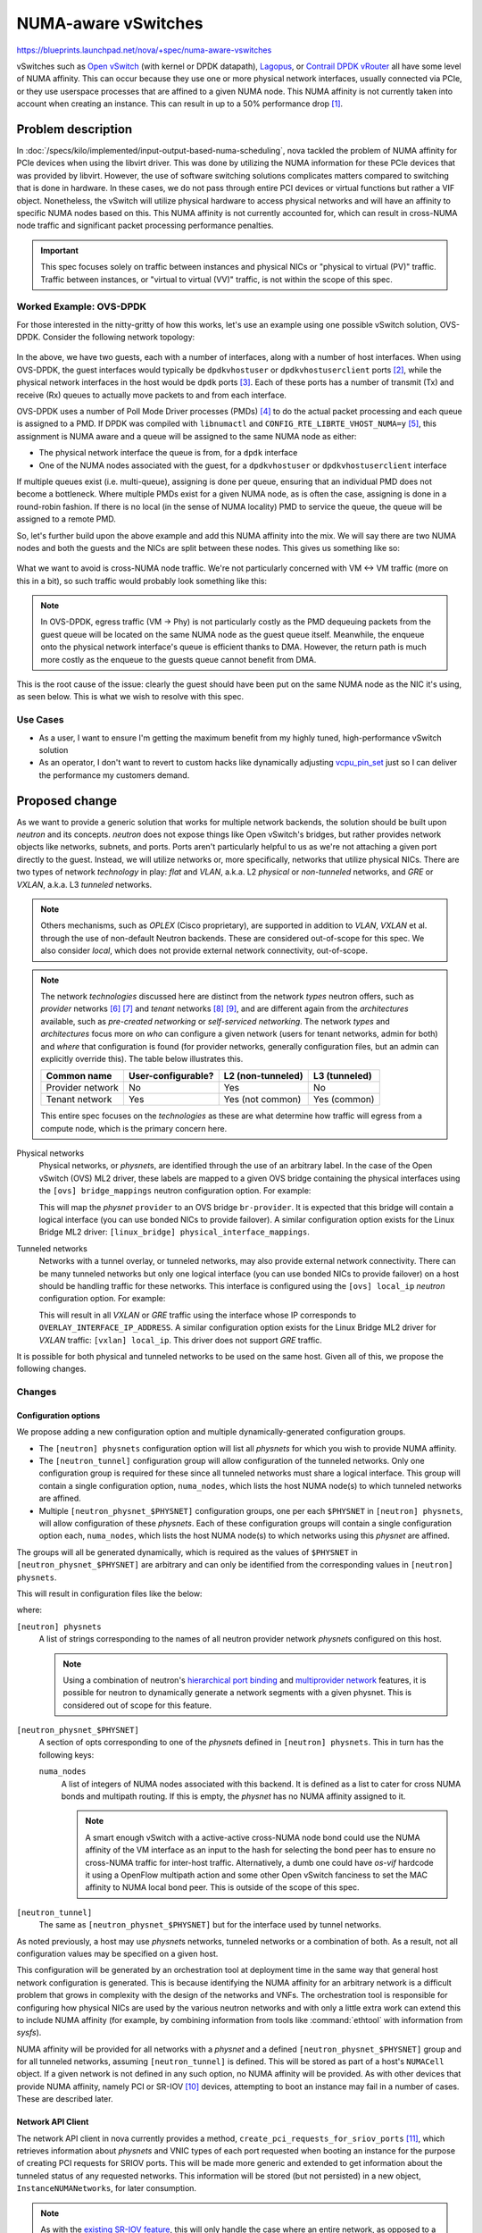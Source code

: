 ..
 This work is licensed under a Creative Commons Attribution 3.0 Unported
 License.

 http://creativecommons.org/licenses/by/3.0/legalcode

====================
NUMA-aware vSwitches
====================

https://blueprints.launchpad.net/nova/+spec/numa-aware-vswitches

vSwitches such as `Open vSwitch`_ (with kernel or DPDK datapath), `Lagopus`_,
or `Contrail DPDK vRouter`_ all have some level of NUMA affinity. This can
occur because they use one or more physical network interfaces, usually
connected via PCIe, or they use userspace processes that are affined to a given
NUMA node. This NUMA affinity is not currently taken into account when
creating an instance. This can result in up to a 50% performance drop [1]_.

.. _Open vSwitch: http://www.openvswitch.org/
.. _Lagopus: http://www.lagopus.org/
.. _Contrail DPDK vRouter: https://www.juniper.net/documentation/en_US/contrail4.1/topics/concept/dpdk-with-vrouter-vnc-40.html


Problem description
===================

In :doc:`/specs/kilo/implemented/input-output-based-numa-scheduling`, nova
tackled the problem of NUMA affinity for PCIe devices when using the libvirt
driver. This was done by utilizing the NUMA information for these PCIe devices
that was provided by libvirt. However, the use of software switching solutions
complicates matters compared to switching that is done in hardware. In these
cases, we do not pass through entire PCI devices or virtual functions but
rather a VIF object. Nonetheless, the vSwitch will utilize physical hardware to
access physical networks and will have an affinity to specific NUMA nodes based
on this. This NUMA affinity is not currently accounted for, which can result in
cross-NUMA node traffic and significant packet processing performance
penalties.

.. important::

   This spec focuses solely on traffic between instances and physical NICs or
   "physical to virtual (PV)" traffic. Traffic between instances, or "virtual
   to virtual (VV)" traffic, is not within the scope of this spec.

Worked Example: OVS-DPDK
------------------------

For those interested in the nitty-gritty of how this works, let's use an
example using one possible vSwitch solution, OVS-DPDK. Consider the following
network topology:

.. figure:: /_images/numa-aware-vswitches-1.png
   :width: 90%

In the above, we have two guests, each with a number of interfaces, along with
a number of host interfaces. When using OVS-DPDK, the guest interfaces would
typically be ``dpdkvhostuser`` or ``dpdkvhostuserclient`` ports [2]_, while the
physical network interfaces in the host would be ``dpdk`` ports [3]_. Each of
these ports has a number of transmit (Tx) and receive (Rx) queues to actually
move packets to and from each interface.

OVS-DPDK uses a number of Poll Mode Driver processes (PMDs) [4]_ to do the
actual packet processing and each queue is assigned to a PMD. If DPDK was
compiled with ``libnumactl`` and ``CONFIG_RTE_LIBRTE_VHOST_NUMA=y`` [5]_, this
assignment is NUMA aware and a queue will be assigned to the same NUMA node as
either:

- The physical network interface the queue is from, for a ``dpdk`` interface
- One of the NUMA nodes associated with the guest, for a ``dpdkvhostuser`` or
  ``dpdkvhostuserclient`` interface

If multiple queues exist (i.e. multi-queue), assigning is done per queue,
ensuring that an individual PMD does not become a bottleneck. Where multiple
PMDs exist for a given NUMA node, as is often the case, assigning is done in a
round-robin fashion. If there is no local (in the sense of NUMA locality) PMD
to service the queue, the queue will be assigned to a remote PMD.

So, let's further build upon the above example and add this NUMA affinity into
the mix. We will say there are two NUMA nodes and both the guests and the NICs
are split between these nodes. This gives us something like so:

.. figure:: /_images/numa-aware-vswitches-2.png
   :width: 90%

What we want to avoid is cross-NUMA node traffic. We're not particularly
concerned with VM <-> VM traffic (more on this in a bit), so such traffic would
probably look something like this:

.. figure:: /_images/numa-aware-vswitches-3.png
   :width: 90%

.. note::

    In OVS-DPDK, egress traffic (VM -> Phy) is not particularly costly as the
    PMD dequeuing packets from the guest queue will be located on the same NUMA
    node as the guest queue itself. Meanwhile, the enqueue onto the physical
    network interface's queue is efficient thanks to DMA. However, the return
    path is much more costly as the enqueue to the guests queue cannot benefit
    from DMA.

This is the root cause of the issue: clearly the guest should have been put on
the same NUMA node as the NIC it's using, as seen below. This is what we wish
to resolve with this spec.

.. figure:: /_images/numa-aware-vswitches-4.png
   :width: 90%

Use Cases
---------

* As a user, I want to ensure I'm getting the maximum benefit from my highly
  tuned, high-performance vSwitch solution

* As an operator, I don't want to revert to custom hacks like dynamically
  adjusting `vcpu_pin_set`__ just so I can deliver the performance my customers
  demand.

__ https://docs.openstack.org/nova/queens/configuration/config.html#DEFAULT.vcpu_pin_set

Proposed change
===============

As we want to provide a generic solution that works for multiple network
backends, the solution should be built upon *neutron* and its concepts.
*neutron* does not expose things like Open vSwitch's bridges, but rather
provides network objects like networks, subnets, and ports. Ports aren't
particularly helpful to us as we're not attaching a given port directly to the
guest. Instead, we will utilize networks or, more specifically, networks that
utilize physical NICs. There are two types of network *technology* in play:
*flat* and *VLAN*, a.k.a. L2 *physical* or *non-tunneled* networks, and *GRE*
or *VXLAN*, a.k.a. L3 *tunneled* networks.

.. note::

   Others mechanisms, such as *OPLEX* (Cisco proprietary), are supported in
   addition to *VLAN*, *VXLAN* et al. through the use of non-default Neutron
   backends. These are considered out-of-scope for this spec. We also consider
   *local*, which does not provide external network connectivity, out-of-scope.

.. note::

   The network *technologies* discussed here are distinct from the network
   *types* neutron offers, such as *provider* networks [6]_ [7]_ and
   *tenant* networks [8]_ [9]_, and are different again from the
   *architectures* available, such as *pre-created networking* or
   *self-serviced networking*. The network *types* and *architectures* focus
   more on *who* can configure a given network (users for tenant networks,
   admin for both) and *where* that configuration is found (for provider
   networks, generally configuration files, but an admin can explicitly
   override this). The table below illustrates this.

   .. list-table::
      :header-rows: 1

      * - Common name
        - User-configurable?
        - L2 (non-tunneled)
        - L3 (tunneled)
      * - Provider network
        - No
        - Yes
        - No
      * - Tenant network
        - Yes
        - Yes (not common)
        - Yes (common)

   This entire spec focuses on the *technologies* as these are what determine
   how traffic will egress from a compute node, which is the primary concern
   here.

Physical networks
  Physical networks, or *physnet*\s, are identified through the use of an
  arbitrary label. In the case of the Open vSwitch (OVS) ML2 driver, these
  labels are mapped to a given OVS bridge containing the physical interfaces
  using the ``[ovs] bridge_mappings`` neutron configuration option. For
  example:

  .. code-block:: ini
     :caption: openvswitch_agent.ini

     [ovs]
     bridge_mappings = provider:br-provider

  This will map the *physnet* ``provider`` to an OVS bridge ``br-provider``. It
  is expected that this bridge will contain a logical interface (you can use
  bonded NICs to provide failover). A similar configuration option exists for
  the Linux Bridge ML2 driver: ``[linux_bridge] physical_interface_mappings``.

Tunneled networks
  Networks with a tunnel overlay, or tunneled networks, may also provide
  external network connectivity. There can be many tunneled networks but only
  one logical interface (you can use bonded NICs to provide failover) on a host
  should be handling traffic for these networks. This interface is configured
  using the ``[ovs] local_ip`` *neutron* configuration option. For example:

  .. code-block:: ini
     :caption: openvswitch_agent.ini

     [ovs]
     local_ip = OVERLAY_INTERFACE_IP_ADDRESS

  This will result in all *VXLAN* or *GRE* traffic using the interface whose IP
  corresponds to ``OVERLAY_INTERFACE_IP_ADDRESS``. A similar configuration
  option exists for the Linux Bridge ML2 driver for *VXLAN* traffic: ``[vxlan]
  local_ip``. This driver does not support *GRE* traffic.

It is possible for both physical and tunneled networks to be used on the same
host. Given all of this, we propose the following changes.

Changes
-------

Configuration options
~~~~~~~~~~~~~~~~~~~~~

We propose adding a new configuration option and multiple dynamically-generated
configuration groups.

* The ``[neutron] physnets`` configuration option will list all *physnets* for
  which you wish to provide NUMA affinity.

* The ``[neutron_tunnel]`` configuration group will allow configuration of the
  tunneled networks. Only one configuration group is required for these since
  all tunneled networks must share a logical interface. This group will
  contain a single configuration option, ``numa_nodes``, which lists the host
  NUMA node(s) to which tunneled networks are affined.

* Multiple ``[neutron_physnet_$PHYSNET]`` configuration groups, one per each
  ``$PHYSNET`` in ``[neutron] physnets``, will allow configuration of these
  *physnets*. Each of these configuration groups will contain a single
  configuration option each, ``numa_nodes``, which lists the host NUMA node(s)
  to which networks using this *physnet* are affined.

The groups will all be generated dynamically, which is required as the values
of ``$PHYSNET`` in ``[neutron_physnet_$PHYSNET]`` are arbitrary and can only be
identified from the corresponding values in ``[neutron] physnets``.

This will result in configuration files like the below:

.. code-block:: ini
   :caption: nova.conf

    [neutron]
    physnets = physnet0,physnet1

    [neutron_physnet_physnet0]
    numa_nodes = 0

    [neutron_physnet_physnet1]
    numa_nodes = 0,1

    [neutron_tunnel]
    numa_nodes = 1

where:

``[neutron] physnets``
  A list of strings corresponding to the names of all neutron provider network
  *physnet*\s configured on this host.

  .. note::

     Using a combination of neutron's `hierarchical port binding`__ and
     `multiprovider network`__ features, it is possible for neutron to
     dynamically generate a network segments with a given physnet. This is
     considered out of scope for this feature.

``[neutron_physnet_$PHYSNET]``
  A section of opts corresponding to one of the *physnet*\s defined in
  ``[neutron] physnets``. This in turn has the following keys:

  ``numa_nodes``
    A list of integers of NUMA nodes associated with this backend. It is
    defined as a list to cater for cross NUMA bonds and multipath routing. If
    this is empty, the *physnet* has no NUMA affinity assigned to it.

    .. note::

       A smart enough vSwitch with a active-active cross-NUMA node bond could
       use the NUMA affinity of the VM interface as an input to the hash for
       selecting the bond peer has to ensure no cross-NUMA traffic for
       inter-host traffic.  Alternatively, a dumb one could have *os-vif*
       hardcode it using a OpenFlow multipath action and some other Open
       vSwitch fanciness to set the MAC affinity to NUMA local bond peer. This
       is outside of the scope of this spec.

``[neutron_tunnel]``
  The same as ``[neutron_physnet_$PHYSNET]`` but for the interface used by
  tunnel networks.

As noted previously, a host may use *physnet*\s networks, tunneled networks or
a combination of both. As a result, not all configuration values may be
specified on a given host.

This configuration will be generated by an orchestration tool at deployment
time in the same way that general host network configuration is generated.
This is because identifying the NUMA affinity for an arbitrary network is a
difficult problem that grows in complexity with the design of the networks and
VNFs. The orchestration tool is responsible for configuring how physical NICs
are used by the various neutron networks and with only a little extra work can
extend this to include NUMA affinity (for example, by combining information
from tools like :command:`ethtool` with information from *sysfs*).

NUMA affinity will be provided for all networks with a *physnet* and a defined
``[neutron_physnet_$PHYSNET]`` group and for all tunneled networks, assuming
``[neutron_tunnel]`` is defined. This will be stored as part of a host's
``NUMACell`` object. If a given network is not defined in any such option, no
NUMA affinity will be provided. As with other devices that provide NUMA
affinity, namely PCI or SR-IOV [10]_ devices, attempting to boot an instance
may fail in a number of cases. These are described later.

__ https://blueprints.launchpad.net/neutron/+spec/ml2-hierarchical-port-binding
__ https://blueprints.launchpad.net/neutron/+spec/provider-network-partial-specs

Network API Client
~~~~~~~~~~~~~~~~~~

The network API client in nova currently provides a method,
``create_pci_requests_for_sriov_ports`` [11]_, which retrieves information
about *physnets* and VNIC types of each port requested when booting an instance
for the purpose of creating PCI requests for SRIOV ports. This will be made
more generic and extended to get information about the tunneled status of any
requested networks. This information will be stored (but not persisted) in a
new object, ``InstanceNUMANetworks``, for later consumption.

.. note::

   As with the `existing SR-IOV feature`__, this will only handle the case
   where an entire network, as opposed to a segment of the network, is
   associated with the physnet.

__ https://github.com/openstack/nova/blob/881103c9b/nova/network/neutronv2/api.py#L1537

Scheduling
~~~~~~~~~~

In addition to the configuration change, we will need to start including the
list of requested *phynets* and *tunneled networks*, stored in the new
``InstanceNUMANetworks`` object, as a field of the ``RequestSpec`` object. This
field will not be persisted in the database. We require this information so we
can use it to build the NUMA topology of the instance on the host as part of
scheduling but it does not need to be stored after this. We also need to extend
the ``limits`` dictionary returned by the ``NUMATopologyFilter`` to include
information about the networks. This is necessary so we have something to
reference during the *claim* stage on the compute. In both cases, the cached
information will need to be updated in the event of a move operation.

Virtualization driver
~~~~~~~~~~~~~~~~~~~~~

Only the libvirt driver currently supports the full breadth of NUMA affinity
features required for this feature. While other drivers, notably Hyper-V, do
support some NUMA features, these are related to guest NUMA topologies and not
placement of vCPU processes across host NUMA nodes. The NUMA fitting code,
found in ``numa_fit_instance_to_host``, will be updated to consume a new
``InstanceNUMANetworks`` object and use this to determine which host NUMA nodes
to use. The ``InstanceNUMANetworks`` object will be built from information in
the ``RequestSpec`` objects or scheduler limits and passed in by the caller of
this function.

Potential issues
----------------

As noted above, this is a rather difficult issue to solve sanely and, as a
result, there are a number of situations that need special workarounds. The
first arises where physical NICs from different NUMA nodes are bonded. This
will not break the world but is not intended to have anything but poor
performance. This exact situation can arise in SR-IOV too and generally occurs
because:

- The operator has misconfigured something
- The operator does not care about optimal performance
- The operator wants to provide resiliency by spreading work across NICs and
  cannot or will not use two NICs from the same NUMA node

Given that we can't determine if this was intentional or not, we have defined
``numa_nodes`` as a list rather than a single integer. This will allow us to
capture the combined NUMA affinity of the bonded NICs.

The second situation is guests with complex, multi-NIC configurations. Most
VNFs utilize multiple interfaces, some of which will be used for VM management
interfaces (SSH, logging, SNMP, ...) while the remainder will be used for
actual data plane interfaces. NUMA affinity doesn't matter for the former so we
can ignore these, however, if the latter ports have different affinities, it
can be impossible to determine a natural NUMA affinity. This can be seen below:

.. figure:: /_images/numa-aware-vswitches-5.png
   :width: 90%

This exact situation occurs with PCI and SR-IOV devices and here, as with those
devices, we expect users to define a multi-node guest topology or to avoid
specifying NUMA affinity for the non-data plane interfaces.

The third situation is VM to VM traffic. Current NFV deployments do not
generally care about VM to VM traffic as it's highly unlikely that two related
VNFs would ever be intentionally collocated on a given host. As such, VM to VM
traffic is considered out of scope for this spec.

The fourth and final situation is interfaces that are attached after creating
the instance. Interfaces for which NUMA affinity is required must be requested
when creating instances and any interfaces attached after this will not have
NUMA affinity applied to them. This is required to limit the scope of this
feature and will be resolved in a future spec, however, a resize operation or
similar can be used after attaching new interfaces to gain NUMA affinity for
these interfaces.

Alternatives
------------

There are multiple possible solutions to this issue of various levels of
complexity.

We could store the static backend-NUMA mapping in neutron instead and pass this
over the wire as part of the VIF request. As neutron is responsible for all
things network'y, storing this information in nova might appear to break the
separation of concerns between the two services. However, this is only
partially true. While neutron is responsible for creating network elements such
as ports and bridges, it is nova that is responsible for wiring them up to
instances. This does not get nova into the business of actually creating the
underlying network elements, but rather it will now store additional metadata
about said elements. Moving this configuration into neutron would complicate
matters for little to no gain.

An even more elaborate alternative would be dynamically generate this
information in neutron, rather than hardcoding it in either nova or neutron.
This information could be exposed via a new extension or similar. This would
appear to incur the least amount of effort on a deployer's side and would seem
like the most intelligent thing to do. However, this is not perfect either.
Implementing this functionality would require changes to nearly every backend
in neutron and may not even be possible for some backends and some particularly
complex configurations. As noted previously, we have access to information on
the overall network design at deployment time and discarding that in favour of
dynamic generation introduces unnecessary magic to the formula.

We could go all in on placement from a neutron side and start storing
information about the various backends from neutron. Nova would then be able to
use this information in order to make its scheduling decisions. This is
technically the best solution as it solves both this issue and a number of
other issues, such as bandwidth-aware scheduling and discovery of the types of
networks available on a compute node _before_ landing on that node. However, we
don't currently have a clear story for modelling NUMA resources in placement
[12]_. Given the tenant dataplane performance issues being faced right now,
this seems untenable. However, that's not to say we can't migrate some of this
information to placement in the future. This was discussed during the Rocky PTG
in Dublin [13]_.

OpenDaylight (ODL) uses per host configuration stored in OVS (like bridge
mappings), which are then read by ODL and populated into Neutron DB as pseudo
agents. We could store the *NUMA:physnet* affinity per network on a per-host
basis in OVS, eventually propagating this info to the VIF request for nova.
However, this isn't feasible for tenant networks as the NUMA topology of the
host is not visible to a tenant. In addition, this relies on specific features
of the network backend which might not be available in other backends.

Finally, and this is the nuclear option, we could simply embrace the fact that
scheduling decisions in the NFV space are tough to do automatically and it
might be better to delegate this to another system. To this end, we could
simply expose a "deploy on this **host** NUMA node" knob and let users at it.
This would simplify our lives and satisfy the requests of these users, but it
is distinctly uncloudy and unlikely to gain any traction.

Data model impact
-----------------

A new object, ``NUMANetworkInfo``, will be added to store information about
networks associated with a host NUMA node. This will be mapped to a parent
``NUMACell`` object using a ``network_info`` field and will be used to compare
against the requested networks for one or more instances during scheduling and
claiming.

A new object, ``InstanceNUMANetworks``, will be added to store information
about whether the networks requested for or attached to an instance were
*physnets* or *tunneled networks*. They will be populated by a more generic
version of the ``create_pci_requests_for_sriov_ports`` function. They will not
be persisted and is merely stored as a way to get this information from the API
to the scheduler for use in filtering.

REST API impact
---------------

None.

Security impact
---------------

None.

Notifications impact
--------------------

None.

Other end user impact
---------------------

None.

Performance Impact
------------------

There will be a negligible increase in the time taken to schedule an instance
on account of the additional NUMA affinity checks. However, network performance
of some vSwitch solutions (OVS-DPDK, for example) will increase by up to 100%.

Other deployer impact
---------------------

Deployment tooling will need to be enhanced to configure the new configuration
option at deployment time.

Developer impact
----------------

This change will require changes to the scheduler but only the libvirt driver
will provide the information necessary to properly schedule these requests.
Additional drivers do not currently provide sufficient awareness of host NUMA
information for this change to be incorporated in a meaningful manner. If this
changes in the future, the drivers will need to be extended to consume the
configuration option and request spec attributes.

Upgrade impact
--------------

The new configuration options will need to be created for each *nova-compute*
services ``nova.conf`` file. In addition, any database migrations will need to
be run.


Implementation
==============

Assignee(s)
-----------

Primary assignee:
  stephenfinucane

Other contributors:
  sean-k-mooney

Work Items
----------

#. Add support for the new configuration option and dynamic configuration
   groups.

#. Create a ``NUMANetworkInfo`` object. This will be used to store the
   NUMA-network configuration provided in ``nova.conf``, namely, if any
   *physnets* or *tunneled networks* are affinitized to this cell.

#. Add a ``network_info`` field to the ``NUMACell`` object, which will include
   network information about the host node in the form of a ``NUMANetworkInfo``
   object. This is required so  *nova-scheduler* and *nova-conductor* can
   access this information during scheduling and claiming, respectively.

#. Create a ``InstanceNUMANetworks`` object. This will be used to store the
   combined *physnets* or *tunneled* attributes of the networks requested for
   the instance.

#. Make ``create_pci_requests_for_sriov_ports`` more generic. This can be used
   to fetch most of the information we need to populate the new
   ``InstanceNUMANetworks`` object.

#. Add a ``numa_networks`` field to the ``RequestSpec`` object, which will
   be the ``InstanceNUMANetworks`` object generated from the call to
   ``create_pci_requests_for_sriov_ports`` by the API service. This information
   will be used by the ``NUMATopologyFilter`` to filter out hosts that could
   not satisfy the request. This field will not be persisted as it is only
   needed by the scheduler when scheduling new instances.

#. Modify the ``numa_fit_instance_to_host`` function to accept a new
   ``numa_networks`` argument, which will be an instance of
   ``InstanceNUMANetworks``, and consider these when building NUMA topologies.

#. Modify the ``NUMATopologyFilter`` to populate a ``numa_networks`` field
   for the ``limits`` dictionary. This will be populated with an instance of
   ``InstanceNUMANetworks`` built using the value of
   ``RequestSpec.numa_networks``. Pass the ``InstanceNUMANetworks`` object to
   ``numa_fit_instance_to_host``.

#. Modify the serialized models stored in ``Instance.info_cache.network_info``
   to include something akin to the ``physnet`` and ``tunneled`` fields for
   each network. This is required for claims during any move operation.

#. Modify *nova-conductor* to build a ``InstanceNUMANetworks`` object from the
   ``Instance.info_cache.network_info`` field, which can be used to populate
   the ``RequestSpec`` object for any move operation.

#. Modify how claims are done on the compute to account for network info from
   the ``limits`` (passed down from the scheduler) when building the
   instance's NUMA topology.


Dependencies
============

None. `numa-aware-live-migration`_ is required to support live migration of
instances with any CPU pinning and NUMA topology functionality enable. However,
given that live migration is currently broken for **all** NUMA use cases, the
lack of live migration support for this particular NUMA'y use case should not
be considered a blocker.

.. _numa-aware-live-migration: https://blueprints.launchpad.net/nova/+spec/numa-aware-live-migration


Testing
=======

Like anything else that utilizes real hardware, this cannot be tested in the
upstream CI. Instead, we will need to rely on unit tests, functional tests
(with hardware mocked out), and downstream or third-party CIs to provide
testing.


Documentation Impact
====================

The feature will need to be documented in full, though we do get the
configuration documentation for free (thanks ``oslo_config.sphinxext``).


References
==========

.. [1] https://www.slideshare.net/LF_OpenvSwitch/lfovs17ovsdpdk-for-nfv-go-live-feedback/12
.. [2] http://docs.openvswitch.org/en/latest/topics/dpdk/vhost-user/
.. [3] http://docs.openvswitch.org/en/latest/topics/dpdk/phy/
.. [4] http://docs.openvswitch.org/en/latest/topics/dpdk/pmd/
.. [5] https://software.intel.com/en-us/articles/vhost-user-numa-awareness-in-open-vswitch-with-dpdk
.. [6] https://docs.openstack.org/neutron/queens/admin/deploy-lb-provider.html
.. [7] https://docs.openstack.org/neutron/queens/admin/deploy-ovs-provider.html
.. [8] https://docs.openstack.org/neutron/queens/admin/deploy-lb-selfservice.html
.. [9] https://docs.openstack.org/neutron/queens/admin/deploy-ovs-selfservice.html
.. [10] https://docs.openstack.org/neutron/queens/admin/config-sriov.html
.. [11] https://github.com/openstack/nova/blob/17.0.0/nova/network/neutronv2/api.py#L1556
.. [12] https://review.openstack.org/#/c/552924/
.. [13] https://etherpad.openstack.org/p/nova-ptg-rocky


History
=======

.. list-table:: Revisions
   :header-rows: 1

   * - Release Name
     - Description
   * - Rocky
     - Introduced
